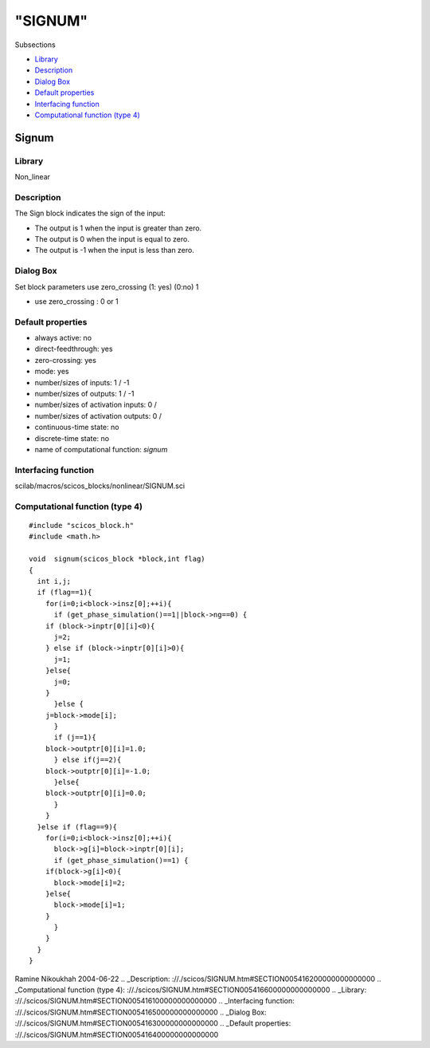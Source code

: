 ========
"SIGNUM"
========

Subsections

+ `Library`_
+ `Description`_
+ `Dialog Box`_
+ `Default properties`_
+ `Interfacing function`_
+ `Computational function (type 4)`_







Signum
------



Library
~~~~~~~
Non_linear


Description
~~~~~~~~~~~
The Sign block indicates the sign of the input:

+ The output is 1 when the input is greater than zero.
+ The output is 0 when the input is equal to zero.
+ The output is -1 when the input is less than zero.




Dialog Box
~~~~~~~~~~
Set block parameters use zero_crossing (1: yes) (0:no) 1

+ use zero_crossing : 0 or 1




Default properties
~~~~~~~~~~~~~~~~~~


+ always active: no
+ direct-feedthrough: yes
+ zero-crossing: yes
+ mode: yes
+ number/sizes of inputs: 1 / -1
+ number/sizes of outputs: 1 / -1
+ number/sizes of activation inputs: 0 /
+ number/sizes of activation outputs: 0 /
+ continuous-time state: no
+ discrete-time state: no
+ name of computational function: *signum*



Interfacing function
~~~~~~~~~~~~~~~~~~~~
scilab/macros/scicos_blocks/nonlinear/SIGNUM.sci


Computational function (type 4)
~~~~~~~~~~~~~~~~~~~~~~~~~~~~~~~


::

    #include "scicos_block.h"
    #include <math.h>
    
    void  signum(scicos_block *block,int flag)
    {
      int i,j;
      if (flag==1){
        for(i=0;i<block->insz[0];++i){
          if (get_phase_simulation()==1||block->ng==0) {
    	if (block->inptr[0][i]<0){
    	  j=2;
    	} else if (block->inptr[0][i]>0){
    	  j=1;
    	}else{
    	  j=0;
    	}
          }else {
    	j=block->mode[i];
          }
          if (j==1){
    	block->outptr[0][i]=1.0;
          } else if(j==2){
    	block->outptr[0][i]=-1.0;
          }else{
    	block->outptr[0][i]=0.0;
          }
        }
      }else if (flag==9){
        for(i=0;i<block->insz[0];++i){
          block->g[i]=block->inptr[0][i];
          if (get_phase_simulation()==1) {
    	if(block->g[i]<0){
    	  block->mode[i]=2;
    	}else{
    	  block->mode[i]=1;
    	}
          }
        }
      }
    }




Ramine Nikoukhah 2004-06-22
.. _Description: ://./scicos/SIGNUM.htm#SECTION005416200000000000000
.. _Computational function (type 4): ://./scicos/SIGNUM.htm#SECTION005416600000000000000
.. _Library: ://./scicos/SIGNUM.htm#SECTION005416100000000000000
.. _Interfacing function: ://./scicos/SIGNUM.htm#SECTION005416500000000000000
.. _Dialog Box: ://./scicos/SIGNUM.htm#SECTION005416300000000000000
.. _Default properties: ://./scicos/SIGNUM.htm#SECTION005416400000000000000


